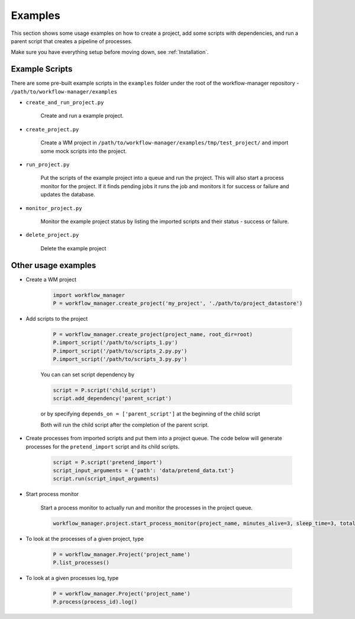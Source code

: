 Examples
========

This section shows some usage examples on how to create a project, add some scripts with
dependencies, and run a parent script that creates a pipeline of processes.

Make sure you have everything setup before moving down, see :ref:`Installation`.

Example Scripts
---------------

There are some pre-built example scripts in the ``examples`` folder under the root of the workflow-manager repository - ``/path/to/workflow-manager/examples``

* ``create_and_run_project.py``

   Create and run a example project.

   .. literalinclude:: ../../examples/create_and_run_project.py
      :language: python

* ``create_project.py``

   Create a WM project in ``/path/to/workflow-manager/examples/tmp/test_project/`` and import some mock scripts into the project.

   .. literalinclude:: ../../examples/create_project.py
      :language: python

* ``run_project.py``

   Put the scripts of the example project into a queue and run the project.
   This will also start a process monitor for the project.
   If it finds pending jobs it runs the job and monitors it for success or failure and
   updates the database.

   .. literalinclude:: ../../examples/run_project.py
      :language: python

* ``monitor_project.py``

   Monitor the example project status by listing the imported scripts and their status - success or failure.

   .. literalinclude:: ../../examples/monitor_project.py
      :language: python

* ``delete_project.py``

   Delete the example project

   .. literalinclude:: ../../examples/delete_project.py
      :language: python

Other usage examples
--------------------

* Create a WM project

   .. code-block:: python

      import workflow_manager
      P = workflow_manager.create_project('my_project', './path/to/project_datastore')

* Add scripts to the project

   .. code-block:: python

      P = workflow_manager.create_project(project_name, root_dir=root)
      P.import_script('/path/to/scripts_1.py')
      P.import_script('/path/to/scripts_2.py.py')
      P.import_script('/path/to/scripts_3.py.py')

   You can can set script dependency by

   .. code-block:: python

      script = P.script('child_script')
      script.add_dependency('parent_script')

   or by specifying ``depends_on = ['parent_script']`` at the beginning of the child script

   Both will run the child script after the completion of the parent script.

* Create processes from imported scripts and put them into a project queue. The code below will generate processes for the ``pretend_import`` script and its child scripts.

   .. code-block::

      script = P.script('pretend_import')
      script_input_arguments = {'path': 'data/pretend_data.txt'}
      script.run(script_input_arguments)

* Start process monitor

   Start a process monitor to actually run and monitor the processes in the project queue.

   .. code-block:: python

      workflow_manager.project.start_process_monitor(project_name, minutes_alive=3, sleep_time=3, total_cores=8)

* To look at the processes of a given project, type

   .. code-block:: python

      P = workflow_manager.Project('project_name')
      P.list_processes()

* To look at a given processes log, type

   .. code-block:: python

      P = workflow_manager.Project('project_name')
      P.process(process_id).log()
